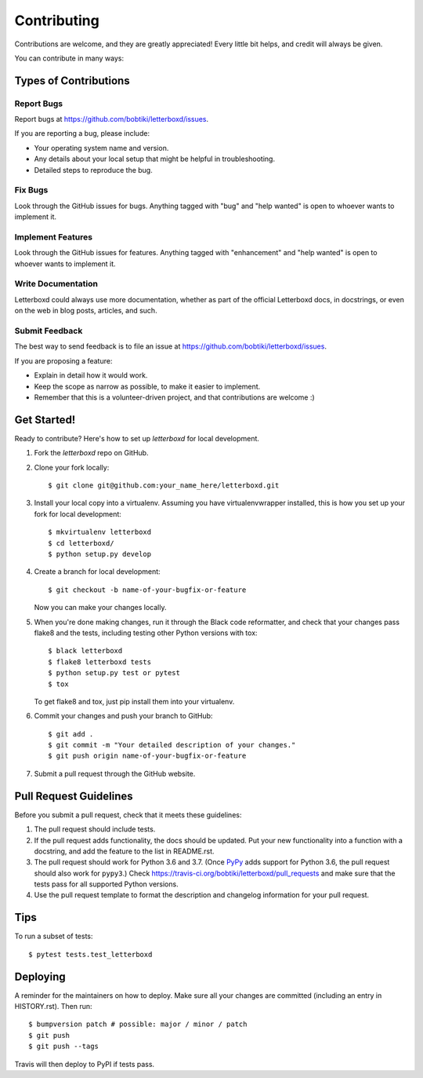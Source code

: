 .. highlight:: shell

============
Contributing
============

Contributions are welcome, and they are greatly appreciated! Every little bit
helps, and credit will always be given.

You can contribute in many ways:

Types of Contributions
----------------------

Report Bugs
~~~~~~~~~~~

Report bugs at https://github.com/bobtiki/letterboxd/issues.

If you are reporting a bug, please include:

* Your operating system name and version.
* Any details about your local setup that might be helpful in troubleshooting.
* Detailed steps to reproduce the bug.

Fix Bugs
~~~~~~~~

Look through the GitHub issues for bugs. Anything tagged with "bug" and "help
wanted" is open to whoever wants to implement it.

Implement Features
~~~~~~~~~~~~~~~~~~

Look through the GitHub issues for features. Anything tagged with "enhancement"
and "help wanted" is open to whoever wants to implement it.

Write Documentation
~~~~~~~~~~~~~~~~~~~

Letterboxd could always use more documentation, whether as part of the
official Letterboxd docs, in docstrings, or even on the web in blog posts,
articles, and such.

Submit Feedback
~~~~~~~~~~~~~~~

The best way to send feedback is to file an issue at https://github.com/bobtiki/letterboxd/issues.

If you are proposing a feature:

* Explain in detail how it would work.
* Keep the scope as narrow as possible, to make it easier to implement.
* Remember that this is a volunteer-driven project, and that contributions
  are welcome :)

Get Started!
------------

Ready to contribute? Here's how to set up `letterboxd` for local development.

1. Fork the `letterboxd` repo on GitHub.
2. Clone your fork locally::

    $ git clone git@github.com:your_name_here/letterboxd.git

3. Install your local copy into a virtualenv. Assuming you have virtualenvwrapper installed, this is how you set up your fork for local development::

    $ mkvirtualenv letterboxd
    $ cd letterboxd/
    $ python setup.py develop

4. Create a branch for local development::

    $ git checkout -b name-of-your-bugfix-or-feature

   Now you can make your changes locally.

5. When you're done making changes, run it through the Black code reformatter,
   and check that your changes pass flake8 and the tests, including testing
   other Python versions with tox::

    $ black letterboxd
    $ flake8 letterboxd tests
    $ python setup.py test or pytest
    $ tox

   To get flake8 and tox, just pip install them into your virtualenv.

6. Commit your changes and push your branch to GitHub::

    $ git add .
    $ git commit -m "Your detailed description of your changes."
    $ git push origin name-of-your-bugfix-or-feature

7. Submit a pull request through the GitHub website.

Pull Request Guidelines
-----------------------

Before you submit a pull request, check that it meets these guidelines:

1. The pull request should include tests.
2. If the pull request adds functionality, the docs should be updated. Put
   your new functionality into a function with a docstring, and add the
   feature to the list in README.rst.
3. The pull request should work for Python 3.6 and 3.7. (Once `PyPy <http://pypy.org/>`_ adds support for Python 3.6, the pull request should also work for ``pypy3``.) Check
   https://travis-ci.org/bobtiki/letterboxd/pull_requests
   and make sure that the tests pass for all supported Python versions.
4. Use the pull request template to format the description and changelog information for your pull request.

Tips
----

To run a subset of tests::

$ pytest tests.test_letterboxd


Deploying
---------

A reminder for the maintainers on how to deploy.
Make sure all your changes are committed (including an entry in HISTORY.rst).
Then run::

$ bumpversion patch # possible: major / minor / patch
$ git push
$ git push --tags

Travis will then deploy to PyPI if tests pass.
